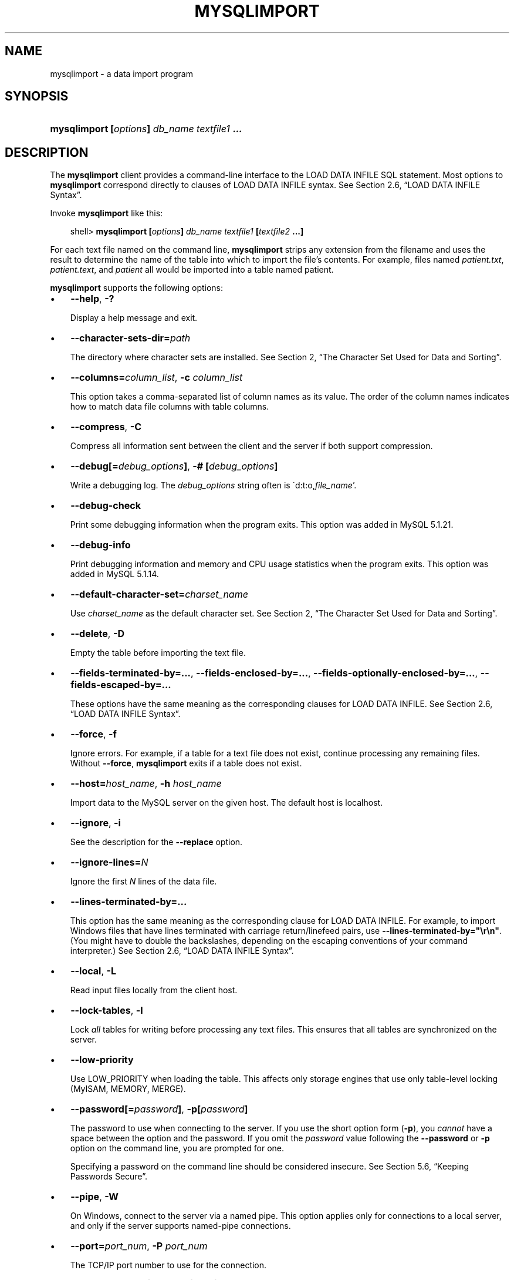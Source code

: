 .\"     Title: \fBmysqlimport\fR
.\"    Author: 
.\" Generator: DocBook XSL Stylesheets v1.70.1 <http://docbook.sf.net/>
.\"      Date: 11/14/2008
.\"    Manual: MySQL Database System
.\"    Source: MySQL 5.1
.\"
.TH "\fBMYSQLIMPORT\fR" "1" "11/14/2008" "MySQL 5.1" "MySQL Database System"
.\" disable hyphenation
.nh
.\" disable justification (adjust text to left margin only)
.ad l
.SH "NAME"
mysqlimport \- a data import program
.SH "SYNOPSIS"
.HP 44
\fBmysqlimport [\fR\fB\fIoptions\fR\fR\fB] \fR\fB\fIdb_name\fR\fR\fB \fR\fB\fItextfile1\fR\fR\fB ...\fR
.SH "DESCRIPTION"
.PP
The
\fBmysqlimport\fR
client provides a command\-line interface to the
LOAD DATA INFILE
SQL statement. Most options to
\fBmysqlimport\fR
correspond directly to clauses of
LOAD DATA INFILE
syntax. See
Section\ 2.6, \(lqLOAD DATA INFILE Syntax\(rq.
.PP
Invoke
\fBmysqlimport\fR
like this:
.sp
.RS 3n
.nf
shell> \fBmysqlimport [\fR\fB\fIoptions\fR\fR\fB] \fR\fB\fIdb_name\fR\fR\fB \fR\fB\fItextfile1\fR\fR\fB [\fR\fB\fItextfile2\fR\fR\fB ...]\fR
.fi
.RE
.PP
For each text file named on the command line,
\fBmysqlimport\fR
strips any extension from the filename and uses the result to determine the name of the table into which to import the file's contents. For example, files named
\fIpatient.txt\fR,
\fIpatient.text\fR, and
\fIpatient\fR
all would be imported into a table named
patient.
.PP
\fBmysqlimport\fR
supports the following options:
.TP 3n
\(bu
\fB\-\-help\fR,
\fB\-?\fR
.sp
Display a help message and exit.
.TP 3n
\(bu
\fB\-\-character\-sets\-dir=\fR\fB\fIpath\fR\fR
.sp
The directory where character sets are installed. See
Section\ 2, \(lqThe Character Set Used for Data and Sorting\(rq.
.TP 3n
\(bu
\fB\-\-columns=\fR\fB\fIcolumn_list\fR\fR,
\fB\-c \fR\fB\fIcolumn_list\fR\fR
.sp
This option takes a comma\-separated list of column names as its value. The order of the column names indicates how to match data file columns with table columns.
.TP 3n
\(bu
\fB\-\-compress\fR,
\fB\-C\fR
.sp
Compress all information sent between the client and the server if both support compression.
.TP 3n
\(bu
\fB\-\-debug[=\fR\fB\fIdebug_options\fR\fR\fB]\fR,
\fB\-# [\fR\fB\fIdebug_options\fR\fR\fB]\fR
.sp
Write a debugging log. The
\fIdebug_options\fR
string often is
\'d:t:o,\fIfile_name\fR'.
.TP 3n
\(bu
\fB\-\-debug\-check\fR
.sp
Print some debugging information when the program exits. This option was added in MySQL 5.1.21.
.TP 3n
\(bu
\fB\-\-debug\-info\fR
.sp
Print debugging information and memory and CPU usage statistics when the program exits. This option was added in MySQL 5.1.14.
.TP 3n
\(bu
\fB\-\-default\-character\-set=\fR\fB\fIcharset_name\fR\fR
.sp
Use
\fIcharset_name\fR
as the default character set. See
Section\ 2, \(lqThe Character Set Used for Data and Sorting\(rq.
.TP 3n
\(bu
\fB\-\-delete\fR,
\fB\-D\fR
.sp
Empty the table before importing the text file.
.TP 3n
\(bu
\fB\-\-fields\-terminated\-by=...\fR,
\fB\-\-fields\-enclosed\-by=...\fR,
\fB\-\-fields\-optionally\-enclosed\-by=...\fR,
\fB\-\-fields\-escaped\-by=...\fR
.sp
These options have the same meaning as the corresponding clauses for
LOAD DATA INFILE. See
Section\ 2.6, \(lqLOAD DATA INFILE Syntax\(rq.
.TP 3n
\(bu
\fB\-\-force\fR,
\fB\-f\fR
.sp
Ignore errors. For example, if a table for a text file does not exist, continue processing any remaining files. Without
\fB\-\-force\fR,
\fBmysqlimport\fR
exits if a table does not exist.
.TP 3n
\(bu
\fB\-\-host=\fR\fB\fIhost_name\fR\fR,
\fB\-h \fR\fB\fIhost_name\fR\fR
.sp
Import data to the MySQL server on the given host. The default host is
localhost.
.TP 3n
\(bu
\fB\-\-ignore\fR,
\fB\-i\fR
.sp
See the description for the
\fB\-\-replace\fR
option.
.TP 3n
\(bu
\fB\-\-ignore\-lines=\fR\fB\fIN\fR\fR
.sp
Ignore the first
\fIN\fR
lines of the data file.
.TP 3n
\(bu
\fB\-\-lines\-terminated\-by=...\fR
.sp
This option has the same meaning as the corresponding clause for
LOAD DATA INFILE. For example, to import Windows files that have lines terminated with carriage return/linefeed pairs, use
\fB\-\-lines\-terminated\-by="\\r\\n"\fR. (You might have to double the backslashes, depending on the escaping conventions of your command interpreter.) See
Section\ 2.6, \(lqLOAD DATA INFILE Syntax\(rq.
.TP 3n
\(bu
\fB\-\-local\fR,
\fB\-L\fR
.sp
Read input files locally from the client host.
.TP 3n
\(bu
\fB\-\-lock\-tables\fR,
\fB\-l\fR
.sp
Lock
\fIall\fR
tables for writing before processing any text files. This ensures that all tables are synchronized on the server.
.TP 3n
\(bu
\fB\-\-low\-priority\fR
.sp
Use
LOW_PRIORITY
when loading the table. This affects only storage engines that use only table\-level locking (MyISAM,
MEMORY,
MERGE).
.TP 3n
\(bu
\fB\-\-password[=\fR\fB\fIpassword\fR\fR\fB]\fR,
\fB\-p[\fR\fB\fIpassword\fR\fR\fB]\fR
.sp
The password to use when connecting to the server. If you use the short option form (\fB\-p\fR), you
\fIcannot\fR
have a space between the option and the password. If you omit the
\fIpassword\fR
value following the
\fB\-\-password\fR
or
\fB\-p\fR
option on the command line, you are prompted for one.
.sp
Specifying a password on the command line should be considered insecure. See
Section\ 5.6, \(lqKeeping Passwords Secure\(rq.
.TP 3n
\(bu
\fB\-\-pipe\fR,
\fB\-W\fR
.sp
On Windows, connect to the server via a named pipe. This option applies only for connections to a local server, and only if the server supports named\-pipe connections.
.TP 3n
\(bu
\fB\-\-port=\fR\fB\fIport_num\fR\fR,
\fB\-P \fR\fB\fIport_num\fR\fR
.sp
The TCP/IP port number to use for the connection.
.TP 3n
\(bu
\fB\-\-protocol={TCP|SOCKET|PIPE|MEMORY}\fR
.sp
The connection protocol to use for connecting to the server. It is useful when the other connection parameters normally would cause a protocol to be used other than the one you want. For details on the allowable values, see
Section\ 2.2, \(lqConnecting to the MySQL Server\(rq.
.TP 3n
\(bu
\fB\-\-replace\fR,
\fB\-r\fR
.sp
The
\fB\-\-replace\fR
and
\fB\-\-ignore\fR
options control handling of input rows that duplicate existing rows on unique key values. If you specify
\fB\-\-replace\fR, new rows replace existing rows that have the same unique key value. If you specify
\fB\-\-ignore\fR, input rows that duplicate an existing row on a unique key value are skipped. If you do not specify either option, an error occurs when a duplicate key value is found, and the rest of the text file is ignored.
.TP 3n
\(bu
\fB\-\-silent\fR,
\fB\-s\fR
.sp
Silent mode. Produce output only when errors occur.
.TP 3n
\(bu
\fB\-\-socket=\fR\fB\fIpath\fR\fR,
\fB\-S \fR\fB\fIpath\fR\fR
.sp
For connections to
localhost, the Unix socket file to use, or, on Windows, the name of the named pipe to use.
.TP 3n
\(bu
\fB\-\-ssl*\fR
.sp
Options that begin with
\fB\-\-ssl\fR
specify whether to connect to the server via SSL and indicate where to find SSL keys and certificates. See
Section\ 5.7.3, \(lqSSL Command Options\(rq.
.TP 3n
\(bu
\fB\-\-user=\fR\fB\fIuser_name\fR\fR,
\fB\-u \fR\fB\fIuser_name\fR\fR
.sp
The MySQL username to use when connecting to the server.
.TP 3n
\(bu
\fB\-\-use\-threads=\fR\fB\fIN\fR\fR
.sp
Load files in parallel using
\fIN\fR
threads. This option was added in MySQL 5.1.7.
.TP 3n
\(bu
\fB\-\-verbose\fR,
\fB\-v\fR
.sp
Verbose mode. Print more information about what the program does.
.TP 3n
\(bu
\fB\-\-version\fR,
\fB\-V\fR
.sp
Display version information and exit.
.sp
.RE
.PP
Here is a sample session that demonstrates use of
\fBmysqlimport\fR:
.sp
.RS 3n
.nf
shell> \fBmysql \-e 'CREATE TABLE imptest(id INT, n VARCHAR(30))' test\fR
shell> \fBed\fR
a
100     Max Sydow
101     Count Dracula
.
w imptest.txt
32
q
shell> \fBod \-c imptest.txt\fR
0000000   1   0   0  \\t   M   a   x       S   y   d   o   w  \\n   1   0
0000020   1  \\t   C   o   u   n   t       D   r   a   c   u   l   a  \\n
0000040
shell> \fBmysqlimport \-\-local test imptest.txt\fR
test.imptest: Records: 2  Deleted: 0  Skipped: 0  Warnings: 0
shell> \fBmysql \-e 'SELECT * FROM imptest' test\fR
+\-\-\-\-\-\-+\-\-\-\-\-\-\-\-\-\-\-\-\-\-\-+
| id   | n             |
+\-\-\-\-\-\-+\-\-\-\-\-\-\-\-\-\-\-\-\-\-\-+
|  100 | Max Sydow     |
|  101 | Count Dracula |
+\-\-\-\-\-\-+\-\-\-\-\-\-\-\-\-\-\-\-\-\-\-+
.fi
.RE
.SH "COPYRIGHT"
.PP
Copyright 2007\-2008 MySQL AB, 2008 Sun Microsystems, Inc.
.PP
This documentation is free software; you can redistribute it and/or modify it under the terms of the GNU General Public License as published by the Free Software Foundation; version 2 of the License.
.PP
This documentation is distributed in the hope that it will be useful, but WITHOUT ANY WARRANTY; without even the implied warranty of MERCHANTABILITY or FITNESS FOR A PARTICULAR PURPOSE. See the GNU General Public License for more details.
.PP
You should have received a copy of the GNU General Public License along with the program; if not, write to the Free Software Foundation, Inc., 51 Franklin Street, Fifth Floor, Boston, MA 02110\-1301 USA or see http://www.gnu.org/licenses/.
.SH "SEE ALSO"
For more information, please refer to the MySQL Reference Manual,
which may already be installed locally and which is also available
online at http://dev.mysql.com/doc/.
.SH AUTHOR
MySQL AB (http://www.mysql.com/).
